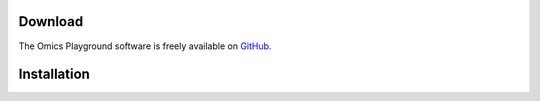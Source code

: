 .. _Download:

Download
================================================================================


The Omics Playground software is freely available on 
`GitHub <https://github.com/IRB-Bioinformatics/OmicsPlayground>`__.


Installation
================================================================================
